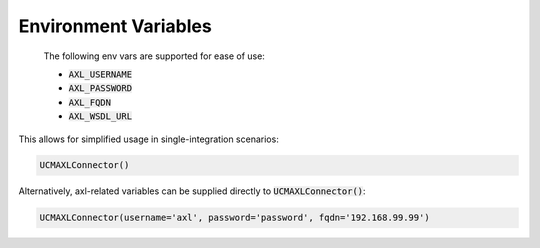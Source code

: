=====================
Environment Variables
=====================


 The following env vars are supported for ease of use:

 - :code:`AXL_USERNAME`
 - :code:`AXL_PASSWORD`
 - :code:`AXL_FQDN`
 - :code:`AXL_WSDL_URL`


This allows for simplified usage in single-integration scenarios:

.. code-block:: python

    UCMAXLConnector()


Alternatively, axl-related variables can be supplied directly to :code:`UCMAXLConnector()`:

.. code-block:: python

    UCMAXLConnector(username='axl', password='password', fqdn='192.168.99.99')

